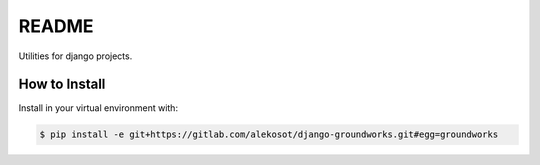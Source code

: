 README
======

Utilities for django projects.


How to Install
--------------

Install in your virtual environment with:

.. code:: bash

  $ pip install -e git+https://gitlab.com/alekosot/django-groundworks.git#egg=groundworks
